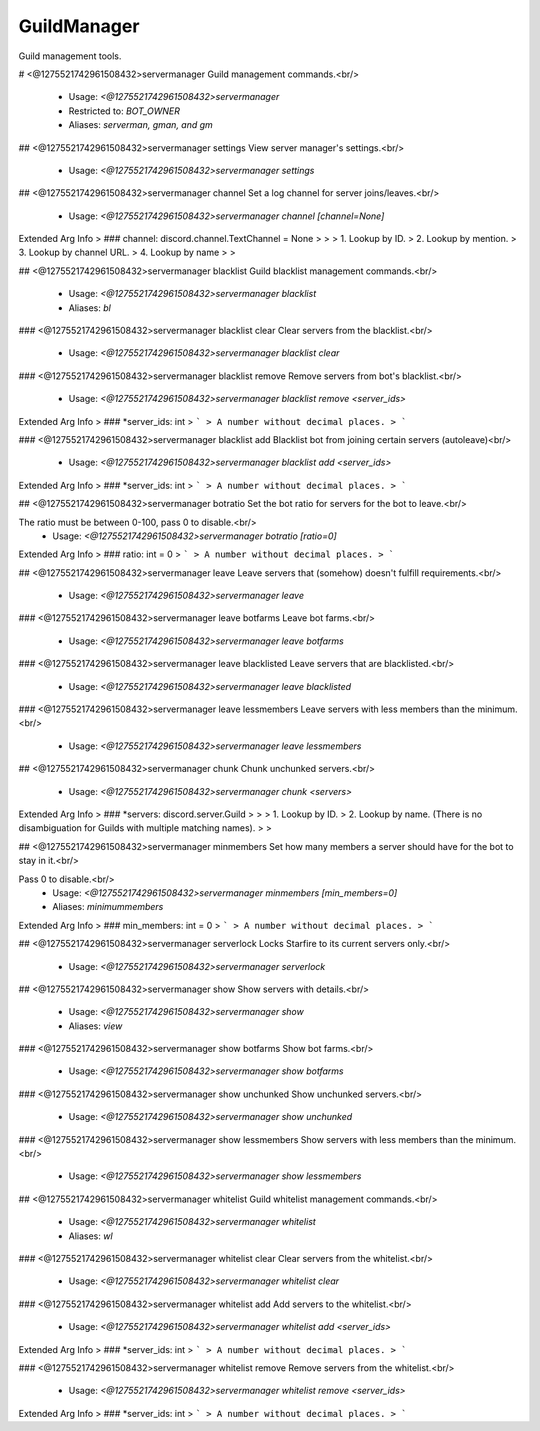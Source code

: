 GuildManager
============

Guild management tools.

# <@1275521742961508432>servermanager
Guild management commands.<br/>
 - Usage: `<@1275521742961508432>servermanager`
 - Restricted to: `BOT_OWNER`
 - Aliases: `serverman, gman, and gm`


## <@1275521742961508432>servermanager settings
View server manager's settings.<br/>
 - Usage: `<@1275521742961508432>servermanager settings`


## <@1275521742961508432>servermanager channel
Set a log channel for server joins/leaves.<br/>
 - Usage: `<@1275521742961508432>servermanager channel [channel=None]`
Extended Arg Info
> ### channel: discord.channel.TextChannel = None
> 
> 
>     1. Lookup by ID.
>     2. Lookup by mention.
>     3. Lookup by channel URL.
>     4. Lookup by name
> 
>     


## <@1275521742961508432>servermanager blacklist
Guild blacklist management commands.<br/>
 - Usage: `<@1275521742961508432>servermanager blacklist`
 - Aliases: `bl`


### <@1275521742961508432>servermanager blacklist clear
Clear servers from the blacklist.<br/>
 - Usage: `<@1275521742961508432>servermanager blacklist clear`


### <@1275521742961508432>servermanager blacklist remove
Remove servers from bot's blacklist.<br/>
 - Usage: `<@1275521742961508432>servermanager blacklist remove <server_ids>`
Extended Arg Info
> ### *server_ids: int
> ```
> A number without decimal places.
> ```


### <@1275521742961508432>servermanager blacklist add
Blacklist bot from joining certain servers (autoleave)<br/>
 - Usage: `<@1275521742961508432>servermanager blacklist add <server_ids>`
Extended Arg Info
> ### *server_ids: int
> ```
> A number without decimal places.
> ```


## <@1275521742961508432>servermanager botratio
Set the bot ratio for servers for the bot to leave.<br/>

The ratio must be between 0-100, pass 0 to disable.<br/>
 - Usage: `<@1275521742961508432>servermanager botratio [ratio=0]`
Extended Arg Info
> ### ratio: int = 0
> ```
> A number without decimal places.
> ```


## <@1275521742961508432>servermanager leave
Leave servers that (somehow) doesn't fulfill requirements.<br/>
 - Usage: `<@1275521742961508432>servermanager leave`


### <@1275521742961508432>servermanager leave botfarms
Leave bot farms.<br/>
 - Usage: `<@1275521742961508432>servermanager leave botfarms`


### <@1275521742961508432>servermanager leave blacklisted
Leave servers that are blacklisted.<br/>
 - Usage: `<@1275521742961508432>servermanager leave blacklisted`


### <@1275521742961508432>servermanager leave lessmembers
Leave servers with less members than the minimum.<br/>
 - Usage: `<@1275521742961508432>servermanager leave lessmembers`


## <@1275521742961508432>servermanager chunk
Chunk unchunked servers.<br/>
 - Usage: `<@1275521742961508432>servermanager chunk <servers>`
Extended Arg Info
> ### *servers: discord.server.Guild
> 
> 
>     1. Lookup by ID.
>     2. Lookup by name. (There is no disambiguation for Guilds with multiple matching names).
> 
>     


## <@1275521742961508432>servermanager minmembers
Set how many members a server should have for the bot to stay in it.<br/>

Pass 0 to disable.<br/>
 - Usage: `<@1275521742961508432>servermanager minmembers [min_members=0]`
 - Aliases: `minimummembers`
Extended Arg Info
> ### min_members: int = 0
> ```
> A number without decimal places.
> ```


## <@1275521742961508432>servermanager serverlock
Locks Starfire to its current servers only.<br/>
 - Usage: `<@1275521742961508432>servermanager serverlock`


## <@1275521742961508432>servermanager show
Show servers with details.<br/>
 - Usage: `<@1275521742961508432>servermanager show`
 - Aliases: `view`


### <@1275521742961508432>servermanager show botfarms
Show bot farms.<br/>
 - Usage: `<@1275521742961508432>servermanager show botfarms`


### <@1275521742961508432>servermanager show unchunked
Show unchunked servers.<br/>
 - Usage: `<@1275521742961508432>servermanager show unchunked`


### <@1275521742961508432>servermanager show lessmembers
Show servers with less members than the minimum.<br/>
 - Usage: `<@1275521742961508432>servermanager show lessmembers`


## <@1275521742961508432>servermanager whitelist
Guild whitelist management commands.<br/>
 - Usage: `<@1275521742961508432>servermanager whitelist`
 - Aliases: `wl`


### <@1275521742961508432>servermanager whitelist clear
Clear servers from the whitelist.<br/>
 - Usage: `<@1275521742961508432>servermanager whitelist clear`


### <@1275521742961508432>servermanager whitelist add
Add servers to the whitelist.<br/>
 - Usage: `<@1275521742961508432>servermanager whitelist add <server_ids>`
Extended Arg Info
> ### *server_ids: int
> ```
> A number without decimal places.
> ```


### <@1275521742961508432>servermanager whitelist remove
Remove servers from the whitelist.<br/>
 - Usage: `<@1275521742961508432>servermanager whitelist remove <server_ids>`
Extended Arg Info
> ### *server_ids: int
> ```
> A number without decimal places.
> ```


